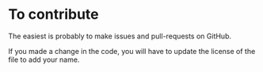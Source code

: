 * To contribute

The easiest is probably to make issues and pull-requests on GitHub.

If you made a change in the code, you will have to update the license of the file to add your name.
